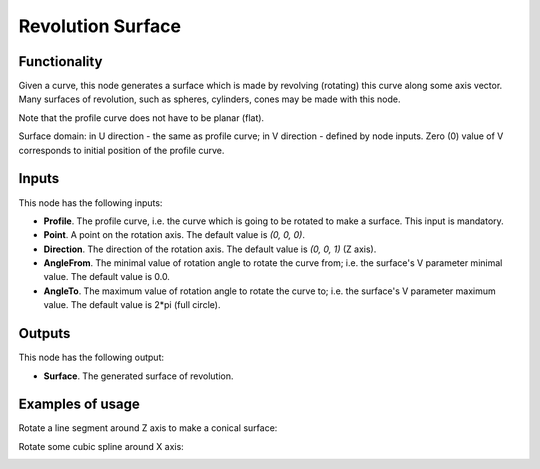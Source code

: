 Revolution Surface
==================

Functionality
-------------

Given a curve, this node generates a surface which is made by revolving
(rotating) this curve along some axis vector. Many surfaces of revolution, such
as spheres, cylinders, cones may be made with this node.

Note that the profile curve does not have to be planar (flat).

Surface domain: in U direction - the same as profile curve; in V direction - defined by node inputs.
Zero (0) value of V corresponds to initial position of the profile curve.

Inputs
------

This node has the following inputs:

* **Profile**. The profile curve, i.e. the curve which is going to be rotated
  to make a surface. This input is mandatory.
* **Point**. A point on the rotation axis. The default value is `(0, 0, 0)`.
* **Direction**. The direction of the rotation axis. The default value is `(0, 0, 1)` (Z axis).
* **AngleFrom**. The minimal value of rotation angle to rotate the curve from;
  i.e. the surface's V parameter minimal value. The default value is 0.0.
* **AngleTo**. The maximum value of rotation angle to rotate the curve to; i.e.
  the surface's V parameter maximum value. The default value is 2*pi (full
  circle).

Outputs
-------

This node has the following output:

* **Surface**. The generated surface of revolution.

Examples of usage
-----------------

Rotate a line segment around Z axis to make a conical surface:

.. image:: https://user-images.githubusercontent.com/284644/78705373-cdff4c00-7926-11ea-943a-42eaa6ba8241.png

Rotate some cubic spline around X axis:

.. image:: https://user-images.githubusercontent.com/284644/78705377-cf307900-7926-11ea-8d30-9fd707c42ab6.png

